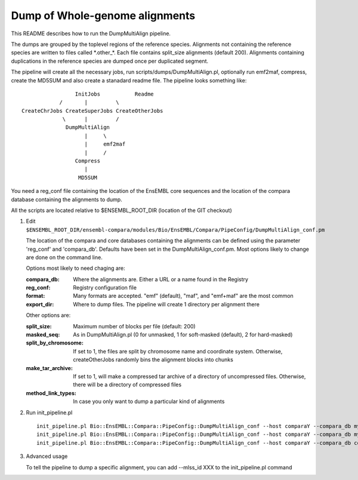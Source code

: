 Dump of Whole-genome alignments
===============================

This README describes how to run the DumpMultiAlign pipeline.

The dumps are grouped by the toplevel regions of the reference species.
Alignments not containing the reference species are written to files called
\*.other\_\*. Each file contains split_size alignments (default 200).
Alignments containing duplications in the reference species are dumped once
per duplicated segment.

The pipeline will create all the necessary jobs, run scripts/dumps/DumpMultiAlign.pl, optionally run emf2maf, compress, create the MD5SUM and also create a stanadard readme file. The pipeline looks something like::

                  InitJobs           Readme
             /       |         \
 CreateChrJobs CreateSuperJobs CreateOtherJobs
              \      |         /
               DumpMultiAlign
                     |     \
                     |     emf2maf
                     |     /
                  Compress
                     |
		   MD5SUM

You need a reg_conf file containing the location of the EnsEMBL core sequences and the location of the compara database containing the alignments to dump.

All the scripts are located relative to $ENSEMBL_ROOT_DIR (location of the GIT checkout)

#. Edit ``$ENSEMBL_ROOT_DIR/ensembl-compara/modules/Bio/EnsEMBL/Compara/PipeConfig/DumpMultiAlign_conf.pm``

   The location of the compara and core databases containing the alignments
   can be defined using the parameter 'reg_conf' and 'compara_db'. Defaults
   have been set in the DumpMultiAlign_conf.pm. Most options likely to change
   are done on the command line.

   Options most likely to need chaging are:

   :compara_db:   Where the alignments are. Either a URL or a name found in the Registry
   :reg_conf:     Registry configuration file
   :format:       Many formats are accepted. "emf" (default), "maf", and "emf+maf" are the most common
   :export_dir:   Where to dump files. The pipeline will create 1 directory per alignment there

   Other options are:

   :split_size:           Maximum number of blocks per file (default: 200)
   :masked_seq:           As in DumpMultiAlign.pl (0 for unmasked, 1 for soft-masked (default), 2 for hard-masked)
   :split_by_chromosome:  If set to 1, the files are split by chromosome name and coordinate system. Otherwise, createOtherJobs randomly bins the alignment blocks into chunks
   :make_tar_archive:     If set to 1, will make a compressed tar archive of a directory of uncompressed files. Otherwise, there will be a directory of compressed files
   :method_link_types:    In case you only want to dump a particular kind of alignments

#. Run init_pipeline.pl

   ::

       init_pipeline.pl Bio::EnsEMBL::Compara::PipeConfig::DumpMultiAlign_conf --host comparaY --compara_db mysql://ensro@comparaX/msa_db_to_dump --export_dir where/the/dumps/will/be/
       init_pipeline.pl Bio::EnsEMBL::Compara::PipeConfig::DumpMultiAlign_conf --host comparaY --compara_db mysql://ensro@ens-staging1/ensembl_compara_80 --reg_conf path/to/production_reg_conf.pl
       init_pipeline.pl Bio::EnsEMBL::Compara::PipeConfig::DumpMultiAlign_conf --host comparaY --compara_db compara_prev --reg_conf path/to/production_reg_conf.pl --format maf --method_link_types EPO


#. Advanced usage

   To tell the pipeline to dump a specific alignment, you can add --mlss_id XXX to the init_pipeline.pl command

